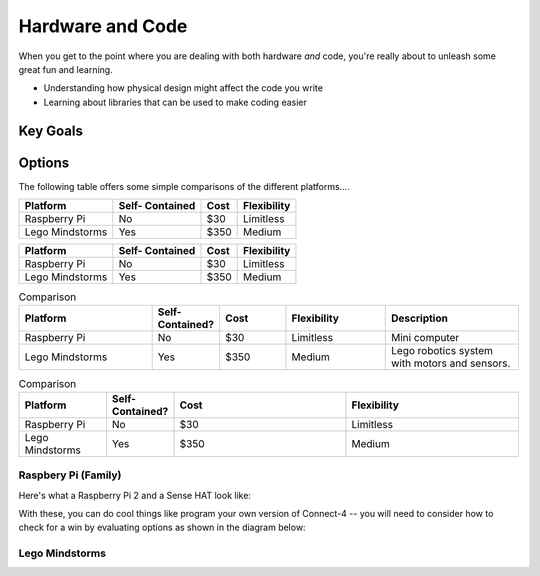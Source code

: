 

Hardware and Code 
=================
When you get to the point where you 
are dealing with both hardware *and* code, 
you're really about to unleash some great 
fun and learning.  

* Understanding how physical design might
  affect the code you write
* Learning about libraries that can be 
  used to make coding easier

Key Goals
---------

Options
-------
.. _hwcodeOptions:

The following table offers some simple 
comparisons of the different platforms....

+------------------+-----------+-------+--------------+
| Platform         | Self-     |  Cost | Flexibility  | 
|                  | Contained |       |              |
+==================+===========+=======+==============+
| Raspberry Pi     | No        | $30   | Limitless    | 
+------------------+-----------+-------+--------------+
| Lego Mindstorms  |  Yes      | $350  | Medium       |
+------------------+-----------+-------+--------------+

+------------------+-----------+-------+--------------+
| Platform         | Self-     |  Cost | Flexibility  | 
|                  | Contained |       |              |
+==================+===========+=======+==============+
| Raspberry Pi     | No        | $30   | Limitless    | 
+------------------+-----------+-------+--------------+
| Lego Mindstorms  |  Yes      | $350  | Medium       |
+------------------+-----------+-------+--------------+

.. list-table:: Comparison
   :widths: 20 10 10 15 20
   :header-rows: 1
   :class: tight-table

   * - Platform
     - Self-Contained?
     - Cost
     - Flexibility
     - Description
   * - Raspberry Pi
     - No
     - $30 
     - Limitless
     - Mini computer
   * - Lego Mindstorms
     - Yes
     - $350
     - Medium
     - Lego robotics system with motors and sensors.

.. csv-table:: Comparison
   :header: Platform,Self-Contained?,Cost,Flexibility
   :widths: 15 10 30 30

   Raspberry Pi,No,$30,Limitless
   Lego Mindstorms,Yes,$350,Medium

Raspbery Pi (Family)
~~~~~~~~~~~~~~~~~~~~
Here's what a Raspberry Pi 2 and
a Sense HAT look like:

.. image:: /images/PiAndSenseHAT.jpg

With these, you can do cool things
like program your own version 
of Connect-4 -- you will need to 
consider how to check for a 
win by evaluating options as shown
in the diagram below:

.. image:: Connect4-logic.jpg

Lego Mindstorms
~~~~~~~~~~~~~~~
